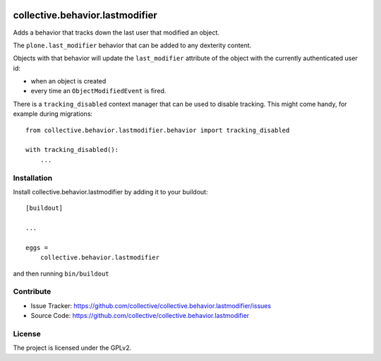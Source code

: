 .. This README is meant for consumption by humans and pypi. Pypi can render rst files so please do not use Sphinx features.
   If you want to learn more about writing documentation, please check out: http://docs.plone.org/about/documentation_styleguide.html
   This text does not appear on pypi or github. It is a comment.

.. image:: https://github.com/collective/collective.behavior.lastmodifier/actions/workflows/tests.yml/badge.svg
    :target: https://github.com/collective/collective.behavior.lastmodifier/actions/workflows/tests.yml

================================
collective.behavior.lastmodifier
================================

Adds a behavior that tracks down the last user that modified an object.

The ``plone.last_modifier`` behavior that can be added to any dexterity content.

Objects with that behavior will update the ``last_modifier`` attribute of the object
with the currently authenticated user id:

- when an object is created
- every time an ``ObjectModifiedEvent`` is fired.

There is a ``tracking_disabled`` context manager that can be used to disable tracking.
This might come handy, for example during migrations::

    from collective.behavior.lastmodifier.behavior import tracking_disabled

    with tracking_disabled():
        ...

Installation
------------

Install collective.behavior.lastmodifier by adding it to your buildout::

    [buildout]

    ...

    eggs =
        collective.behavior.lastmodifier


and then running ``bin/buildout``


Contribute
----------

- Issue Tracker: https://github.com/collective/collective.behavior.lastmodifier/issues
- Source Code: https://github.com/collective/collective.behavior.lastmodifier


License
-------

The project is licensed under the GPLv2.
